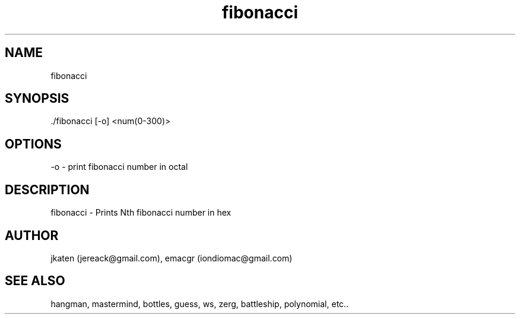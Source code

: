 .TH fibonacci 1 "April 2021" Linux "User Manuals"

.SH NAME
    fibonacci

.SH SYNOPSIS
    ./fibonacci [-o] <num(0-300)>

.SH OPTIONS
    -o - print fibonacci number in octal

.SH DESCRIPTION
fibonacci - Prints Nth fibonacci number in hex

.SH AUTHOR
    jkaten (jereack@gmail.com), emacgr (iondiomac@gmail.com)

.SH SEE ALSO
    hangman, mastermind, bottles, guess, ws, zerg, battleship, polynomial, etc..
